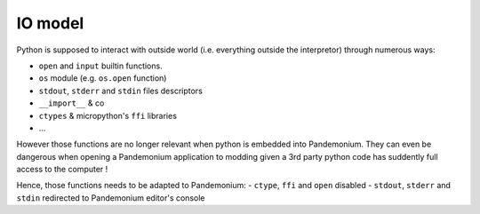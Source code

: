 IO model
========

Python is supposed to interact with outside world (i.e. everything
outside the interpretor) through numerous ways:

- ``open`` and ``input`` builtin functions.
- ``os`` module (e.g. ``os.open`` function)
- ``stdout``, ``stderr`` and ``stdin`` files descriptors
- ``__import__`` & co
- ``ctypes`` & micropython's ``ffi`` libraries
- ...

However those functions are no longer relevant when python is embedded
into Pandemonium. They can even be dangerous when opening a Pandemonium application to
modding given a 3rd party python code has suddently full access to the computer !

Hence, those functions needs to be adapted to Pandemonium:
- ``ctype``, ``ffi`` and ``open`` disabled
- ``stdout``, ``stderr`` and ``stdin`` redirected to Pandemonium editor's console

